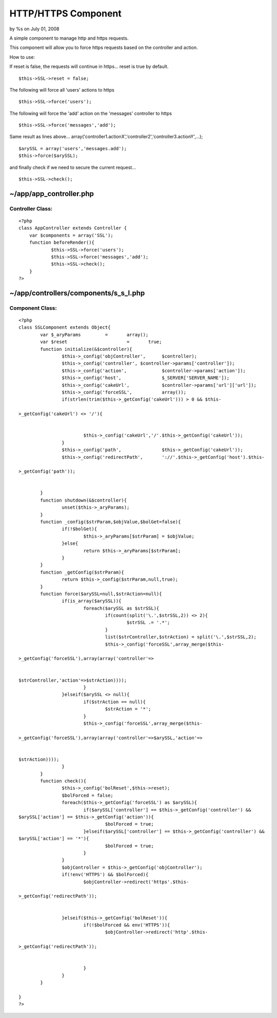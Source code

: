 

HTTP/HTTPS Component
====================

by %s on July 01, 2008

A simple component to manage http and https requests.

This component will allow you to force https requests based on the
controller and action.

How to use:

If reset is false, the requests will continue in https... reset is
true by default.

::

    $this->SSL->reset = false;


The following will force all 'users' actions to https

::

    $this->SSL->force('users');


The following will force the 'add' action on the 'messages' controller
to https

::

    $this->SSL->force('messages','add');


Same result as lines above...
array('controller1.actionX','controller2','controller3.actionY',...);

::

    $arySSL = array('users','messages.add');
    $this->force($arySSL);

and finally check if we need to secure the current request...

::

    $this->SSL->check();



~/app/app_controller.php
;;;;;;;;;;;;;;;;;;;;;;;;

Controller Class:
`````````````````

::

    <?php 
    class AppController extends Controller {
    	var $components = array('SSL');
    	function beforeRender(){ 
    		$this->SSL->force('users'); 
    		$this->SSL->force('messages','add'); 
    		$this->SSL->check();
    	}
    ?>



~/app/controllers/components/s_s_l.php
;;;;;;;;;;;;;;;;;;;;;;;;;;;;;;;;;;;;;;

Component Class:
````````````````

::

    <?php 
    class SSLComponent extends Object{
            var $_aryParams         =       array(); 
            var $reset                      =       true; 
            function initialize(&$controller){ 
                    $this->_config('objController',      $controller); 
                    $this->_config('controller', $controller->params['controller']); 
                    $this->_config('action',             $controller->params['action']); 
                    $this->_config('host',               $_SERVER['SERVER_NAME']); 
                    $this->_config('cakeUrl',            $controller->params['url']['url']); 
                    $this->_config('forceSSL',           array()); 
                    if(strlen(trim($this->_getConfig('cakeUrl'))) > 0 && $this- 
    
    >_getConfig('cakeUrl') <> '/'){ 
    
    
                            $this->_config('cakeUrl','/'.$this->_getConfig('cakeUrl')); 
                    } 
                    $this->_config('path',               $this->_getConfig('cakeUrl')); 
                    $this->_config('redirectPath',       '://'.$this->_getConfig('host').$this- 
    
    >_getConfig('path')); 
    
    
            } 
            function shutdown(&$controller){ 
                    unset($this->_aryParams); 
            } 
            function _config($strParam,$objValue,$bolGet=false){ 
                    if(!$bolGet){ 
                            $this->_aryParams[$strParam] = $objValue; 
                    }else{ 
                            return $this->_aryParams[$strParam]; 
                    } 
            } 
            function _getConfig($strParam){ 
                    return $this->_config($strParam,null,true); 
            } 
            function force($arySSL=null,$strAction=null){ 
                    if(is_array($arySSL)){ 
                            foreach($arySSL as $strSSL){ 
                                    if(count(split('\.',$strSSL,2)) <> 2){ 
                                            $strSSL .= '.*'; 
                                    } 
                                    list($strController,$strAction) = split('\.',$strSSL,2); 
                                    $this->_config('forceSSL',array_merge($this- 
    
    >_getConfig('forceSSL'),array(array('controller'=> 
    
    
    $strController,'action'=>$strAction)))); 
                            } 
                    }elseif($arySSL <> null){ 
                            if($strAction == null){ 
                                    $strAction = '*'; 
                            } 
                            $this->_config('forceSSL',array_merge($this- 
    
    >_getConfig('forceSSL'),array(array('controller'=>$arySSL,'action'=> 
    
    
    $strAction)))); 
                    } 
            } 
            function check(){ 
                    $this->_config('bolReset',$this->reset); 
                    $bolForced = false; 
                    foreach($this->_getConfig('forceSSL') as $arySSL){ 
                            if($arySSL['controller'] == $this->_getConfig('controller') && 
    $arySSL['action'] == $this->_getConfig('action')){ 
                                    $bolForced = true; 
                            }elseif($arySSL['controller'] == $this->_getConfig('controller') && 
    $arySSL['action'] == '*'){ 
                                    $bolForced = true; 
                            } 
                    } 
                    $objController = $this->_getConfig('objController'); 
                    if(!env('HTTPS') && $bolForced){ 
                            $objController->redirect('https'.$this- 
    
    >_getConfig('redirectPath')); 
    
    
                    }elseif($this->_getConfig('bolReset')){ 
                            if(!$bolForced && env('HTTPS')){ 
                                    $objController->redirect('http'.$this- 
    
    >_getConfig('redirectPath')); 
    
    
                            } 
                    } 
            } 
    
    }
    ?>


.. meta::
    :title: HTTP/HTTPS Component
    :description: CakePHP Article related to ,Components
    :keywords: ,Components
    :copyright: Copyright 2008 
    :category: components

